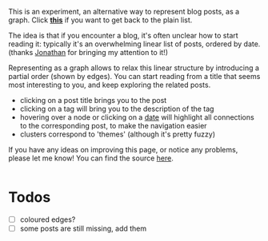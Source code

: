 #+upid: blog_graph

This is an experiment, an alternative way to represent blog posts, as a graph.
Click [[file:./][*this*]] if you want to get back to the plain list.

The idea is that if you encounter a blog, it's often unclear how to start reading it:
typically it's an overwhelming linear list of posts, ordered by date. (thanks [[https://jborichevskiy.com/about][Jonathan]] for bringing my attention to it!)

Representing as a graph allows to relax this linear structure by introducing a partial order (shown by edges).
You can start reading from a title that seems most interesting to you, and keep exploring the related posts.

- clicking on a post title brings you to the post
- clicking on a tag will bring you to the description of the tag
- hovering over a node or clicking on a [[file:blog-graph.org::#pkm-setup][date]] will highlight all connections to the corresponding post, to make the navigation easier
- clusters correspond to 'themes' (although it's pretty fuzzy)

If you have any ideas on improving this page, or notice any problems, please let me know!
You can find the source [[https://github.com/karlicoss/beepb00p/blob/master/misc/index.py][here]].

#+html: <div style='overflow: scroll;'>
#+html: </div>

* Todos
:PROPERTIES:
:CUSTOM_ID: todos
:END:
- [ ] coloured edges?
- [ ] some posts are still missing, add them
